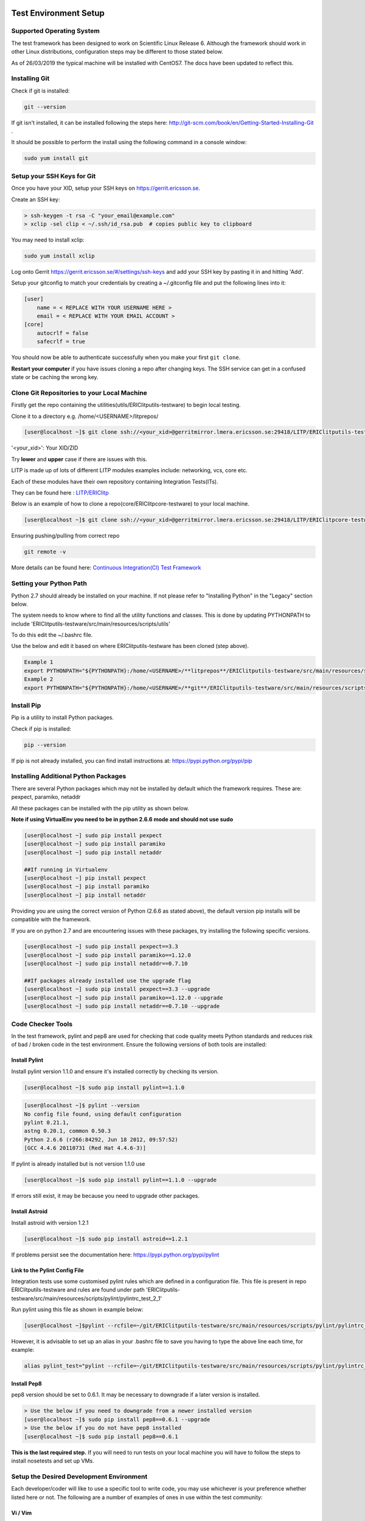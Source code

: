 .. _getting_started-label:

Test Environment Setup
===========================

Supported Operating System
----------------------------

The test framework has been designed to work on Scientific Linux Release 6. Although the framework should work in other Linux distributions, configuration steps may be different to those stated below.

As of 26/03/2019 the typical machine will be installed with CentOS7. The docs have been updated to reflect this.

Installing Git
-----------------

Check if git is installed:

.. code-block:: bash

    git --version

If git isn't installed, it can be installed following the steps here: http://git-scm.com/book/en/Getting-Started-Installing-Git .

It should be possible to perform the install using the following command in a console window:

.. code-block:: bash

    sudo yum install git

Setup your SSH Keys for Git
------------------------------

Once you have your XID, setup your SSH keys on https://gerrit.ericsson.se.

Create an SSH key:

.. code-block:: bash

    > ssh-keygen -t rsa -C "your_email@example.com"
    > xclip -sel clip < ~/.ssh/id_rsa.pub  # copies public key to clipboard


You may need to install xclip:

.. code-block:: bash

    sudo yum install xclip

Log onto Gerrit https://gerrit.ericsson.se/#/settings/ssh-keys and add your SSH key by pasting it in and hitting 'Add'.

Setup your gitconfig to match your credentials by creating a ~/.gitconfig file and put the following lines into it:

.. code-block:: bash

    [user]
        name = < REPLACE WITH YOUR USERNAME HERE >
        email = < REPLACE WITH YOUR EMAIL ACCOUNT >
    [core]
        autocrlf = false
        safecrlf = true

You should now be able to authenticate successfully when you make your first ``git clone``.

**Restart your computer** if you have issues cloning a repo after changing keys. The SSH service can get in a confused state or be caching the wrong key.

.. _getting_started_repo-label:

Clone Git Repositories to your Local Machine
-------------------------------------------------------

Firstly get the repo containing the utilities(utils/ERIClitputils-testware) to begin local testing.

Clone it to a directory e.g. /home/<USERNAME>/litprepos/

.. code-block:: bash

    [user@localhost ~]$ git clone ssh://<your_xid>@gerritmirror.lmera.ericsson.se:29418/LITP/ERIClitputils-testware

'<your_xid>': Your XID/ZID

Try **lower** and **upper** case if there are issues with this.

LITP is made up of lots of different LITP modules examples include: networking, vcs, core etc.

Each of these modules have their own repository containing Integration Tests(ITs).

They can be found here : `LITP/ERIClitp <https://gerrit.ericsson.se/#/admin/projects/?filter=LITP%252FERIClitp>`_

Below is an example of how to clone a repo(core/ERIClitpcore-testware) to your local machine.

.. code-block:: bash

    [user@localhost ~]$ git clone ssh://<your_xid>@gerritmirror.lmera.ericsson.se:29418/LITP/ERIClitpcore-testware

Ensuring pushing/pulling from correct repo

.. code-block:: bash

    git remote -v

More details can be found here:
`Continuous Integration(CI) Test Framework <https://confluence-nam.lmera.ericsson.se/display/ELITP/Continuous+Integration+Test+Framework>`_


Setting your Python Path
----------------------------

Python 2.7 should already be installed on your machine. If not please refer to "Installing Python" in the "Legacy" section below.

The system needs to know where to find all the utility functions and classes. This is done by updating PYTHONPATH to include 'ERIClitputils-testware/src/main/resources/scripts/utils'

To do this edit the ~/.bashrc file.

Use the below and edit it based on where ERIClitputils-testware has been cloned (step above).

.. code-block:: bash

    Example 1
    export PYTHONPATH="${PYTHONPATH}:/home/<USERNAME>/**litprepos**/ERIClitputils-testware/src/main/resources/scripts/utils"
    Example 2
    export PYTHONPATH="${PYTHONPATH}:/home/<USERNAME>/**git**/ERIClitputils-testware/src/main/resources/scripts/utils"


Install Pip
------------------

Pip is a utility to install Python packages.

Check if pip is installed:

.. code-block:: bash

   pip --version

If pip is not already installed, you can find install instructions at: https://pypi.python.org/pypi/pip

Installing Additional Python Packages
-------------------------------------

There are several Python packages which may not be installed by default which the framework requires.
These are: pexpect, paramiko, netaddr

All these packages can be installed with the pip utility as shown below.

**Note if using VirtualEnv you need to be in python 2.6.6 mode and should not use sudo**

.. code-block:: bash

    [user@localhost ~] sudo pip install pexpect
    [user@localhost ~] sudo pip install paramiko
    [user@localhost ~] sudo pip install netaddr

    ##If running in Virtualenv
    [user@localhost ~] pip install pexpect
    [user@localhost ~] pip install paramiko
    [user@localhost ~] pip install netaddr

Providing you are using the correct version of Python (2.6.6 as stated above), the default version pip installs will be compatible with the framework.

If you are on python 2.7 and are encountering issues with these packages, try installing the following specific versions.

.. code-block:: bash

    [user@localhost ~] sudo pip install pexpect==3.3
    [user@localhost ~] sudo pip install paramiko==1.12.0
    [user@localhost ~] sudo pip install netaddr==0.7.10

    ##If packages already installed use the upgrade flag
    [user@localhost ~] sudo pip install pexpect==3.3 --upgrade
    [user@localhost ~] sudo pip install paramiko==1.12.0 --upgrade
    [user@localhost ~] sudo pip install netaddr==0.7.10 --upgrade


.. _test-env-setup-label:

Code Checker Tools
--------------------

In the test framework, pylint and pep8 are used for checking that code quality meets Python standards and reduces risk of bad / broken code in the test environment. Ensure the following versions of both tools are installed:


Install Pylint
~~~~~~~~~~~~~~~~~

Install pylint version 1.1.0 and ensure it's installed correctly by checking its version.

.. code-block:: bash

    [user@localhost ~]$ sudo pip install pylint==1.1.0

.. code-block:: bash

    [user@localhost ~]$ pylint --version
    No config file found, using default configuration
    pylint 0.21.1,
    astng 0.20.1, common 0.50.3
    Python 2.6.6 (r266:84292, Jun 18 2012, 09:57:52)
    [GCC 4.4.6 20110731 (Red Hat 4.4.6-3)]
    
If pylint is already installed but is not version 1.1.0 use

.. code-block:: bash

    [user@localhost ~]$ sudo pip install pylint==1.1.0 --upgrade

If errors still exist, it may be because you need to upgrade other packages.

Install Astroid
~~~~~~~~~~~~~~~~~

Install astroid with version 1.2.1

.. code-block:: bash

    [user@localhost ~]$ sudo pip install astroid==1.2.1

If problems persist see the documentation here: https://pypi.python.org/pypi/pylint

Link to the Pylint Config File
~~~~~~~~~~~~~~~~~~~~~~~~~~~~~~~

Integration tests use some customised pylint rules which are defined in a configuration file.
This file is present in repo ERIClitputils-testware and rules are found under path 'ERIClitputils-testware/src/main/resources/scripts/pylint/pylintrc_test_2_1'

Run pylint using this file as shown in example below:

.. code-block:: bash

    [user@localhost ~]$pylint --rcfile=~/git/ERIClitputils-testware/src/main/resources/scripts/pylint/pylintrc_test_2_1 test_story100.py

However, it is advisable to set up an alias in your .bashrc file to save you having to type the above line each time, for example:

.. code-block:: bash

    alias pylint_test="pylint --rcfile=~/git/ERIClitputils-testware/src/main/resources/scripts/pylint/pylintrc_test_2_1"


Install Pep8
~~~~~~~~~~~~~~~~~

pep8 version should be set to 0.6.1. It may be necessary to downgrade if a later version is installed.

.. code-block:: bash

    > Use the below if you need to downgrade from a newer installed version
    [user@localhost ~]$ sudo pip install pep8==0.6.1 --upgrade
    > Use the below if you do not have pep8 installed
    [user@localhost ~]$ sudo pip install pep8==0.6.1

**This is the last required step.**
If you will need to run tests on your local machine you will have to follow the steps to install nosetests and set up VMs.





Setup the Desired Development Environment
------------------------------------------

Each developer/coder will like to use a specific tool to write code, you may use whichever is your preference whether listed here or not. The following are a number of examples of ones in use within the test community:

Vi / Vim
~~~~~~~~~~~~~~~~~

By default vi is installed on every Scientific Linux. vim can be downloaded to add colour and a few extra features not available in vi. To install vim, try the following:

.. code-block:: bash

    [user@localhost ~] sudo yum install vim

When this is installed you can configure your ~/.vimrc file to modify the settings of vi/vim to control the behaviour of vim when modifying a Python file, i.e. tabs, spaces, indenting...

.. The "*" below cannot be escaped so it causes the code to be highlighted, regardless of this it still successfully creates a sphinx document

.. code-block:: bash

    [user@localhost ~]$ cat ~/.vimrc
    autocmd BufNewFile,BufRead *.py set ts=4 | set shiftwidth=4 | set expandtab | set autoindent | set showmatch


Emacs
~~~~~~~~~~~~~~~~~

Install as shown below.

.. code-block:: bash

    [user@localhost ~]$ sudo yum install emacs

You can save the following Emacs config file as .emacs in your home directory which adds useful shortcuts and highlighting.

.. code-block:: bash

    (custom-set-variables
      ;; custom-set-variables was added by Custom.
      ;; If you edit it by hand, you could mess it up, so be careful.
      ;; Your init file should contain only one such instance.
      ;; If there is more than one, they won't work right.
     '(inhibit-startup-screen t))
    (custom-set-faces
      ;; custom-set-faces was added by Custom.
      ;; If you edit it by hand, you could mess it up, so be careful.
      ;; Your init file should contain only one such instance.
      ;; If there is more than one, they won't work right.
     )
    (global-linum-mode 1) ; display line numbers in margin. Emacs 23 only.
    (column-number-mode 1)

    (setq x-select-enable-clipboard t)
    (global-set-key (kbd "C-c") 'clipboard-kill-ring-save) ; CTRL+c - for copy
    (global-set-key (kbd "C-v") 'clipboard-yank) ; CTRL+v - for paste
    (global-set-key (kbd "C-r") 'clipboard-kill-region) ; CTRL+r - for cut
    (global-set-key (kbd "C-z") 'undo) ; CTRL+z - undo
    (global-set-key (kbd "C-2") 'split-window-horizontally) ; CTRL+2 - split vertically
    (global-set-key (kbd "C-1") 'delete-other-windows) ; CTRL+1 - kill other windows

    ; This splits my emacs window vertically when I open two files at once instead of horizontal
    (defun 2-windows-vertical-to-horizontal ()
      (let ((buffers (mapcar 'window-buffer (window-list))))
        (when (= 2 (length buffers))
          (delete-other-windows)
          (set-window-buffer (split-window-horizontally) (cadr buffers)))))
     (add-hook 'emacs-startup-hook '2-windows-vertical-to-horizontal)
     (setq frame-title-format
      '((buffer-file-name "%f")))
     ;Below causing hang?
    (require 'whitespace)
     (setq whitespace-style '(face empty tabs lines-tail trailing))
    (global-whitespace-mode t)


Gedit
~~~~~~~~~~~~~~~~~

This is installed by default on all Scientific Linux machines.

Eclipse
~~~~~~~~~~~~~~~~~

Eclipse Standard can be downloaded from: http://www.eclipse.org/downloads/

When installed go to "Help -> Install New Software" and add http://pydev.org/updates which will install the PyDev plugin needed for Eclipse.

Install Nosetests
~~~~~~~~~~~~~~~~~~~

Install nosetests with version 1.3.0:

.. code-block:: bash

    [user@localhost ~]$ sudo pip install nose==1.3.0

If nosetests is already installed with the wrong version uninstall and reinstall using the below commands:

.. code-block:: bash

    [user@localhost ~]$ sudo pip uninstall nose
    [user@localhost ~]$ sudo pip install nose==1.3.0


Setup your Connection Data Files
------------------------------------

All server connection information is defined in a single file. Create the file using the details below and create an environment variable which points to its location as shown below:

.. code-block:: bash

    export LITP_CONN_DATA_FILE="/home/david.appleton/host.properties"


NB: You can create the file anywhere on your machine, the above is just an example path.

Below are the example contents of the file:

**file - host.properties:**

.. code-block:: bash

       #Define my MS with hostname ms1
       host.ms1.type=MS
       host.ms1.ip=10.10.10.10
       #Define root user with password dummy1
       host.ms1.user.root.pass=dummy1
       #Define litp-admin user with password dummy2
       host.ms1.user.litp-admin.pass=dummy2
       host.ms1.port.ssh=22

       host.SC-1.ip=10.10.10.11
       host.SC-1.user.root.pass=dummy1
       host.SC-1.user.litp-admin.pass=dummy1
       host.SC-1.port.ssh=22
       host.SC-1.type=managed

       host.SC-2.ip=10.10.10.12
       host.SC-2.user.root.pass=dummy1
       host.SC-2.user.litp-admin.pass=dummy1
       host.SC-2.port.ssh=22
       host.SC-2.type=managed


When you create your file you will need to update all the fields (ip, passwords, hostnames) to match the machine (such as the VM) you are connecting to.

Note the following:

- The second part of each line is the hostname.
- You should define two users for each node, root and litp-admin, and ensure the passwords in the file match what is actually on your node.
- The type value should be either MS (management server), MN (managed node), SFS or NFS.

In the below example we define a management server with hostname hostname1:

.. code-block:: bash

       host.hostname1.type=MS
       host.hostname1.ip=10.10.10.10
       host.hostname1.user.root.pass=dummy1
       host.hostname1.user.litp-admin.pass=dummy2
       host.hostname1.port.ssh=22


**Note: Before running any tests make sure you have set your connection data files to point to the nodes in your test environment. You should never connect to an IP without permission to do so.**


Legacy Instructions
====================

The following instructions **are no longer used** but are being kept for legacy purposes


Install Python
---------------------

LITP and the test utilities are designed to run under python 2.6.6. This should be the installed version if running Scientific Linux:

.. code-block:: bash

    [user@localhost ~] python --version
    Python 2.6.6

**If running CENTOS 7** python 2.7 will be installed by default so you should look at setting up python 2.6.6 using VirtualEnv by following the below steps:

   1. Use yum to install the below packages

   .. code-block:: bash

      [user@localhost ~] sudo yum install python-devel openssl-devel zlib-devel sqlite-devel readline-devel ncurses-devel

   2. Download the tar.gz file of python 2.6.6 from here: https://www.python.org/download/releases/2.6.6/

   3. Extract the tarball using **tar -xvf #FILENAME#** and run the below commands from the extracted directory:

   .. code-block:: bash

      [user@localhost ~] ./configure
      [user@localhost ~] make
      [user@localhost ~] sudo make altinstall

   4. Install pip (see section below)

   5. Install virtualenv using the command **sudo pip install virtualenvwrapper**

   6. Add the following to your .bashrc file

   .. code-block:: bash

      export WORKON_HOME=$HOME/.virtualenvs
      source /usr/bin/virtualenvwrapper.sh


After this has been installed you will need to run the below command to start working in python 2.6:

   .. code-block:: bash

       [user@localhost ~] mkvirtualenv -p /usr/local/bin/python2.6 py26
       [user@localhost ~] workon py26


More details can be found here: http://docs.python-guide.org/en/latest/dev/virtualenvs/

**NB Do not try and change the native version of python in CENTOS 7 to python 2.6.6. This will break OS components** Instead VirtualEnv should be used as above.

Installing VMs
-----------------

In order to run your tests locally without the need of Ammeon hardware, it is required that you need to setup some virtual machines. This guide should get you started:

https://arm1s11-eiffel004.eiffel.gic.ericsson.se:8443/nexus/content/sites/litp2/litp-training/latest/fw_docs/install_vm/installing_vm.html

Example Test to Verify Environment
-----------------------------------

When you have configured your VMs, you can download an example testfile :download:`here <testset_check_envir.py>`.

Run it with 'nosetests -s testset_check_envir.py'. If the test passes, it proves your connection data is set up correctly and all your configured nodes can be reached.

